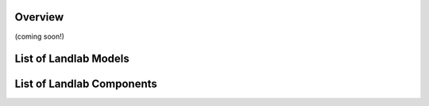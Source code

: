 Overview
========

(coming soon!)



List of Landlab Models
======================



List of Landlab Components
==========================


